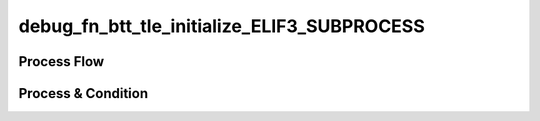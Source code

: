 =========================================================
debug_fn_btt_tle_initialize_ELIF3_SUBPROCESS
=========================================================

Process Flow
~~~~~~~~~~~~~~

.. image:: ../../fig/debug_fn_btt_tle_initialize_ELIF3_SUBPROCESS.svg
   :width: 600px


Process & Condition
~~~~~~~~~~~~~~~~~~~~~

.. csv-table:: SUB1
   :encoding: utf-8
   :header-rows: 1
   :widths: 20, 40, 25, 15
   :file: ../../csv/debug_fn_btt_tle_initialize_ELIF3_SUBPROCESS_SUB1_proc.csv

